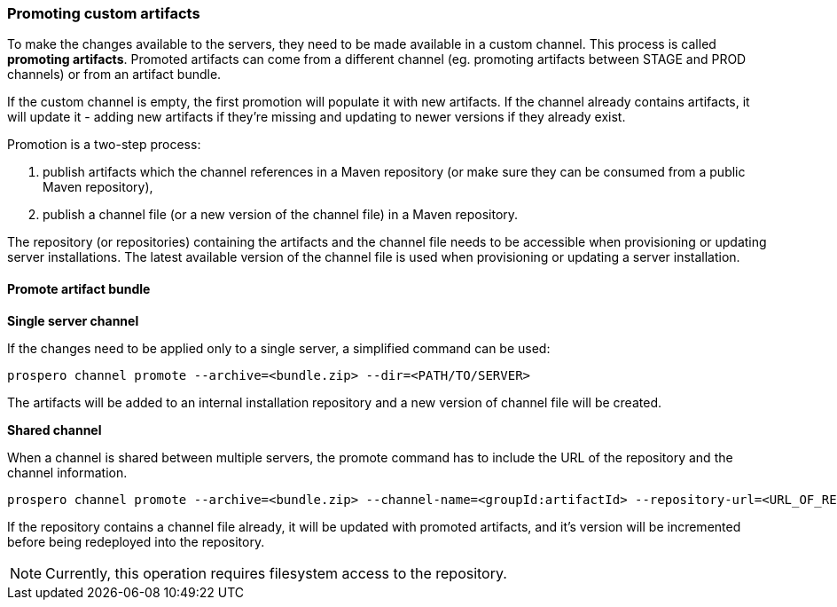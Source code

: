 ### Promoting custom artifacts

To make the changes available to the servers, they need to be made available in a custom channel. This process is called *promoting artifacts*. Promoted artifacts can come from a different channel (eg. promoting artifacts between STAGE and PROD channels) or from an artifact bundle.

If the custom channel is empty, the first promotion will populate it with new artifacts. If the channel already contains artifacts, it will update it - adding new artifacts if they're missing and updating to newer versions if they already exist.

Promotion is a two-step process:

. publish artifacts which the channel references in a Maven repository (or make sure they can be consumed from a public Maven repository),
. publish a channel file (or a new version of the channel file) in a Maven repository.

The repository (or repositories) containing the artifacts and the channel file needs to be accessible when provisioning or updating server installations. The latest available version of the channel file is used when provisioning or updating a server installation.

#### Promote artifact bundle
*Single server channel*

If the changes need to be applied only to a single server, a simplified command can be used:
```
prospero channel promote --archive=<bundle.zip> --dir=<PATH/TO/SERVER>
```
The artifacts will be added to an internal installation repository and a new version of channel file will be created.

*Shared channel*

When a channel is shared between multiple servers, the promote command has to include the URL of the repository and the channel information.
```
prospero channel promote --archive=<bundle.zip> --channel-name=<groupId:artifactId> --repository-url=<URL_OF_REPOSITORY>
```
If the repository contains a channel file already, it will be updated with promoted artifacts, and it's version will be incremented before being redeployed into the repository.

NOTE: Currently, this operation requires filesystem access to the repository.